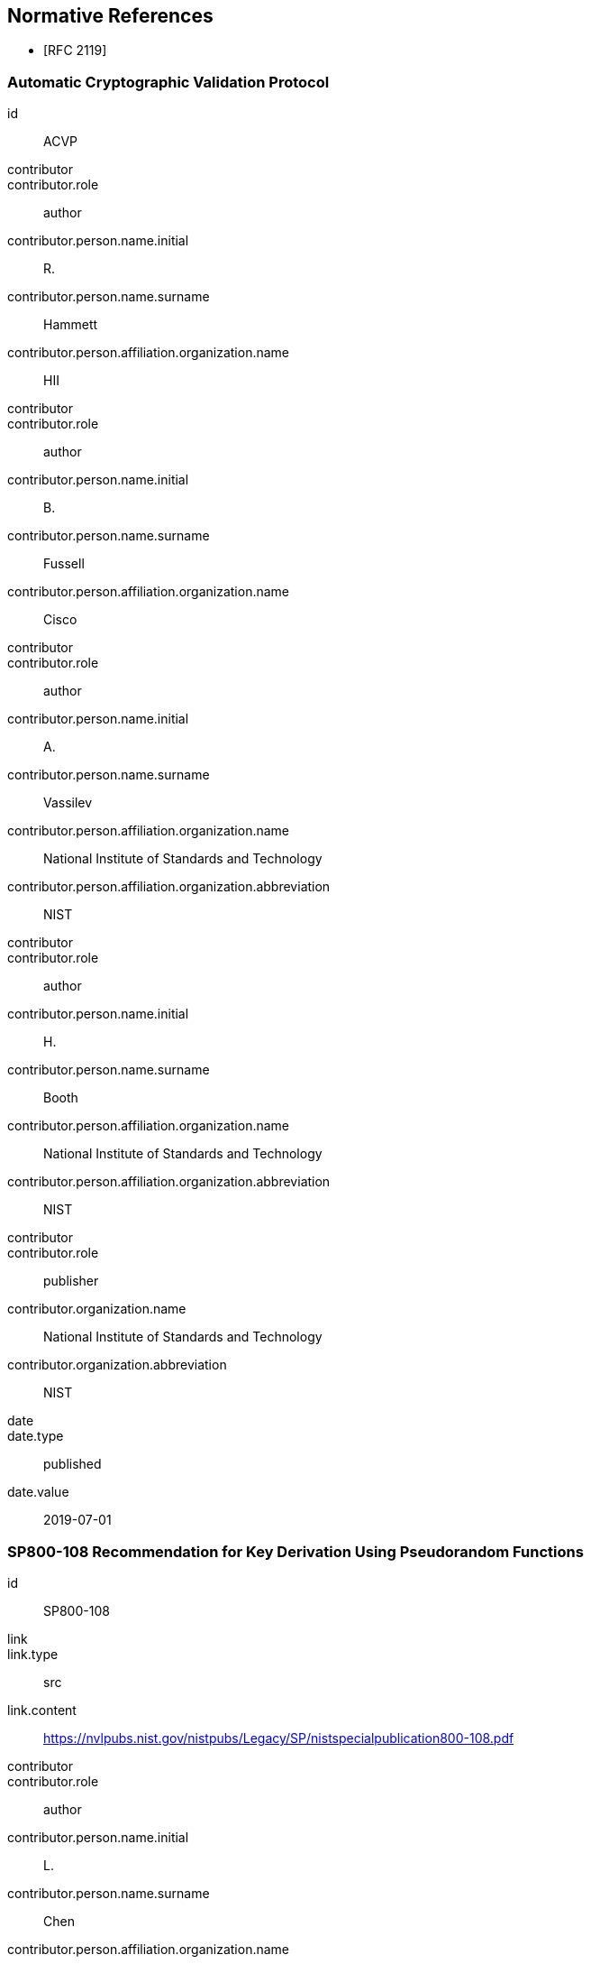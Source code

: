 [bibliography]
== Normative References

* [[[RFC2119,RFC 2119]]]

[%bibitem]
=== Automatic Cryptographic Validation Protocol
id:: ACVP
contributor::
contributor.role:: author
contributor.person.name.initial:: R.
contributor.person.name.surname:: Hammett
contributor.person.affiliation.organization.name:: HII
contributor::
contributor.role:: author
contributor.person.name.initial:: B.
contributor.person.name.surname:: Fussell
contributor.person.affiliation.organization.name:: Cisco
contributor::
contributor.role:: author
contributor.person.name.initial:: A.
contributor.person.name.surname:: Vassilev
contributor.person.affiliation.organization.name:: National Institute of Standards and Technology
contributor.person.affiliation.organization.abbreviation:: NIST
contributor::
contributor.role:: author
contributor.person.name.initial:: H.
contributor.person.name.surname:: Booth
contributor.person.affiliation.organization.name:: National Institute of Standards and Technology
contributor.person.affiliation.organization.abbreviation:: NIST
contributor::
contributor.role:: publisher
contributor.organization.name:: National Institute of Standards and Technology
contributor.organization.abbreviation:: NIST
date::
date.type:: published
date.value:: 2019-07-01


[%bibitem]
=== SP800-108 Recommendation for Key Derivation Using Pseudorandom Functions
id:: SP800-108
link::
link.type:: src
link.content:: https://nvlpubs.nist.gov/nistpubs/Legacy/SP/nistspecialpublication800-108.pdf
contributor::
contributor.role:: author
contributor.person.name.initial:: L.
contributor.person.name.surname:: Chen
contributor.person.affiliation.organization.name:: NIST
contributor::
contributor.role:: publisher
contributor.organization.name:: National Institute of Standards and Technology
contributor.organization.abbreviation:: NIST
date::
date.type:: published
date.value:: 2009-10


[%bibitem]
=== SP800-56Ar3 Recommendation for Pair-Wise Key-Establishment Schemes Using Discrete Logarithm Cryptography
id:: SP800-56Ar3
link::
link.type:: src
link.content:: https://nvlpubs.nist.gov/nistpubs/SpecialPublications/NIST.SP.800-56Ar3.pdf
contributor::
contributor.role:: author
contributor.person.name.initial:: E.
contributor.person.name.surname:: Barker
contributor.person.affiliation.organization.name:: NIST
contributor::
contributor.role:: author
contributor.person.name.initial:: L.
contributor.person.name.surname:: Chen
contributor.person.affiliation.organization.name:: National Institute of Standards and Technology
contributor.person.affiliation.organization.abbreviation:: NIST
contributor::
contributor.role:: author
contributor.person.name.initial:: A.
contributor.person.name.surname:: Roginsky
contributor.person.affiliation.organization.name:: National Institute of Standards and Technology
contributor.person.affiliation.organization.abbreviation:: NIST
contributor::
contributor.role:: author
contributor.person.name.initial:: A.
contributor.person.name.surname:: Vassilev
contributor.person.affiliation.organization.name:: National Institute of Standards and Technology
contributor.person.affiliation.organization.abbreviation:: NIST
contributor::
contributor.role:: author
contributor.person.name.initial:: R.
contributor.person.name.surname:: Davis
contributor.person.affiliation.organization.name:: National Security Agency
contributor.person.affiliation.organization.abbreviation:: NSA
contributor::
contributor.role:: publisher
contributor.organization.name:: National Institute of Standards and Technology
contributor.organization.abbreviation:: NIST
date::
date.type:: published
date.value:: 2018-04


[%bibitem]
=== SP800-56Cr1 Recommendation for Key-Derivation Methods in Key-Establishment Schemes
id:: SP800-56Cr1
link::
link.type:: src
link.content:: https://nvlpubs.nist.gov/nistpubs/SpecialPublications/NIST.SP.800-56Cr1.pdf
contributor::
contributor.role:: author
contributor.person.name.initial:: E.
contributor.person.name.surname:: Barker
contributor.person.affiliation.organization.name:: NIST
contributor::
contributor.role:: author
contributor.person.name.initial:: L.
contributor.person.name.surname:: Chen
contributor.person.affiliation.organization.name:: NIST
contributor::
contributor.role:: author
contributor.person.name.initial:: R.
contributor.person.name.surname:: Davis
contributor.person.affiliation.organization.name:: NIST
contributor::
contributor.role:: publisher
contributor.organization.name:: National Institute of Standards and Technology
contributor.organization.abbreviation:: NIST
date::
date.type:: published
date.value:: 2018-04
